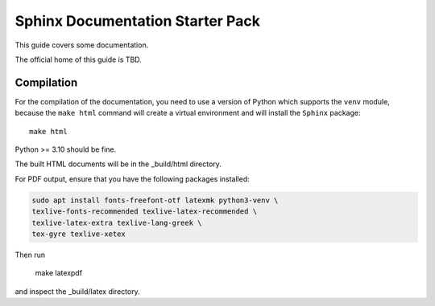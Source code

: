 Sphinx Documentation Starter Pack
=================================

This guide covers some documentation.

The official home of this guide is TBD.

Compilation
-----------

For the compilation of the documentation, you need to use a version of Python which
supports the ``venv`` module, because the ``make html`` command will create a
virtual environment and will install the ``Sphinx`` package::

    make html

Python >= 3.10 should be fine.

The built HTML documents will be in the _build/html directory.

For PDF output, ensure that you have the following packages installed:

.. code-block:: bash

    sudo apt install fonts-freefont-otf latexmk python3-venv \
    texlive-fonts-recommended texlive-latex-recommended \
    texlive-latex-extra texlive-lang-greek \
    tex-gyre texlive-xetex

Then run

    make latexpdf

and inspect the _build/latex directory.
